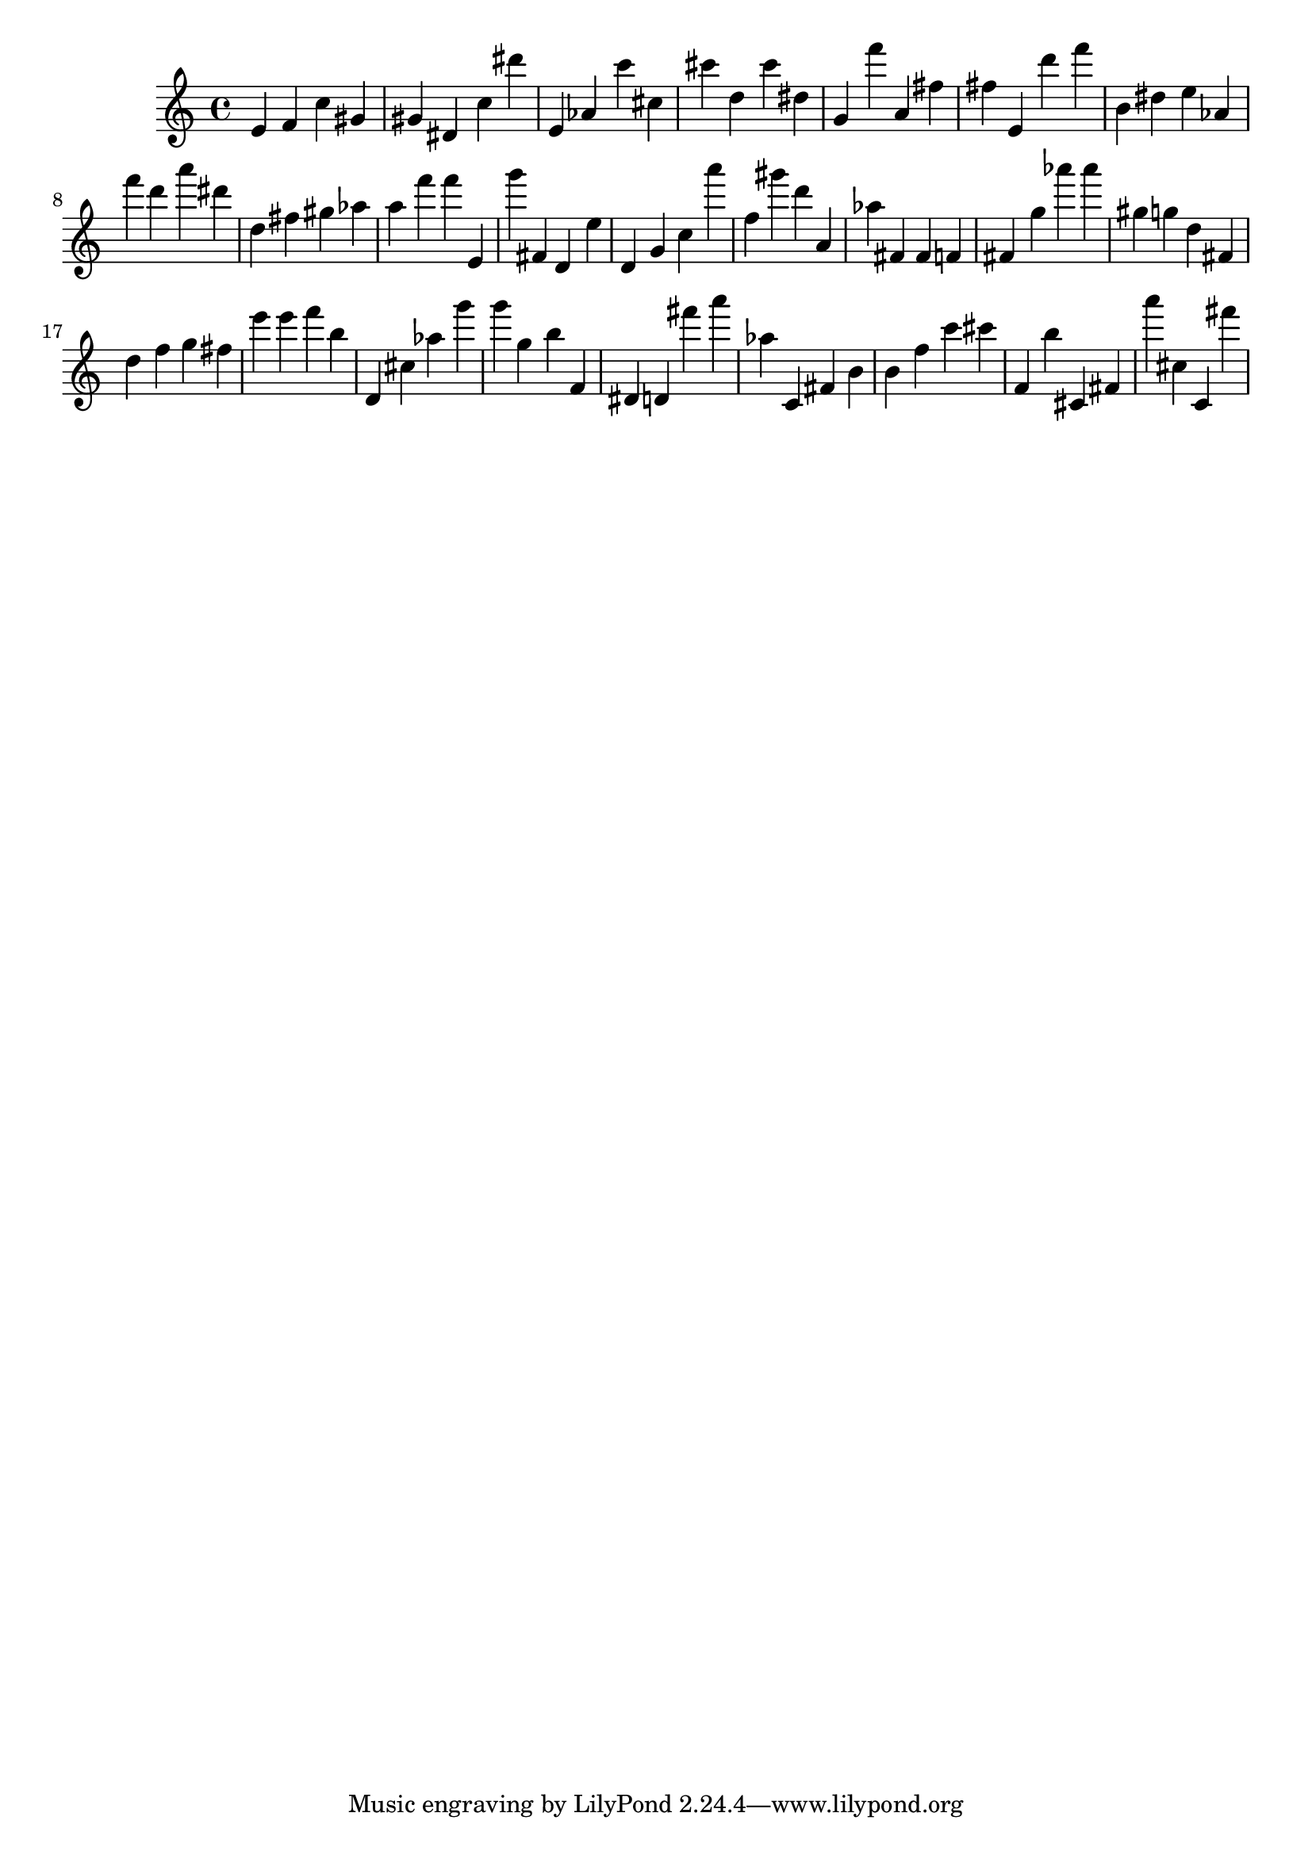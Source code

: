 \version "2.18.2"

\score {

{

\clef treble
e' f' c'' gis' gis' dis' c'' dis''' e' as' c''' cis'' cis''' d'' cis''' dis'' g' f''' a' fis'' fis'' e' d''' f''' b' dis'' e'' as' f''' d''' a''' dis''' d'' fis'' gis'' as'' a'' f''' f''' e' g''' fis' d' e'' d' g' c'' a''' f'' gis''' d''' a' as'' fis' fis' f' fis' g'' as''' as''' gis'' g'' d'' fis' d'' f'' g'' fis'' e''' e''' f''' b'' d' cis'' as'' g''' g''' g'' b'' f' dis' d' fis''' a''' as'' c' fis' b' b' f'' c''' cis''' f' b'' cis' fis' a''' cis'' c' fis''' 
}

 \midi { }
 \layout { }
}